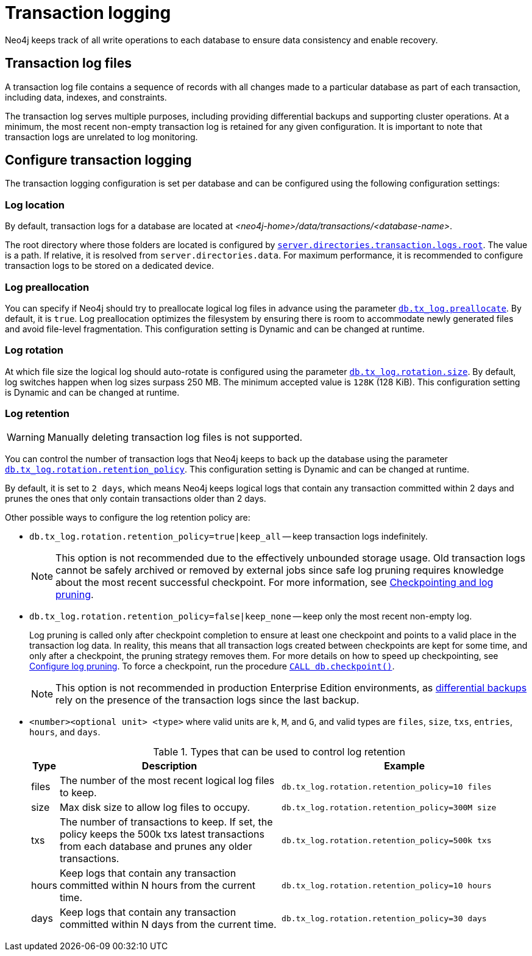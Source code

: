 [[transaction-logging]]
= Transaction logging

:description: Transaction logs, checkpointing, and log pruning. The retention and rotation policies for the Neo4j transaction logs, and how to configure them.

Neo4j keeps track of all write operations to each database to ensure data consistency and enable recovery.

[[transaction-log-files]]
== Transaction log files

A transaction log file contains a sequence of records with all changes made to a particular database as part of each transaction, including data, indexes, and constraints.

The transaction log serves multiple purposes, including providing differential backups and supporting cluster operations. At a minimum, the most recent non-empty transaction log is retained for any given configuration.
It is important to note that transaction logs are unrelated to log monitoring.

[[transaction-logging-config]]
== Configure transaction logging

The transaction logging configuration is set per database and can be configured using the following configuration settings:

[[transaction-logging-log-location]]
=== Log location

By default, transaction logs for a database are located at  _<neo4j-home>/data/transactions/<database-name>_.

The root directory where those folders are located is configured by xref:configuration/configuration-settings.adoc#config_server.directories.transaction.logs.root[`server.directories.transaction.logs.root`].
The value is a path.
If relative, it is resolved from `server.directories.data`.
For maximum performance, it is recommended to configure transaction logs to be stored on a dedicated device.

[[transaction-logging-log-prealocation]]
=== Log preallocation

You can specify if Neo4j should try to preallocate logical log files in advance using the parameter xref:configuration/configuration-settings.adoc#config_db.tx_log.preallocate[`db.tx_log.preallocate`].
By default, it is `true`.
Log preallocation optimizes the filesystem by ensuring there is room to accommodate newly generated files and avoid file-level fragmentation.
This configuration setting is Dynamic and can be changed at runtime.

[[transaction-logging-log-rotation]]
=== Log rotation

At which file size the logical log should auto-rotate is configured using the parameter xref:configuration/configuration-settings.adoc#config_db.tx_log.rotation.size[`db.tx_log.rotation.size`].
By default, log switches happen when log sizes surpass 250 MB.
The minimum accepted value is `128K` (128 KiB).
This configuration setting is Dynamic and can be changed at runtime.

[[transaction-logging-log-retention]]
=== Log retention

[WARNING]
====
Manually deleting transaction log files is not supported.
====

You can control the number of transaction logs that Neo4j keeps to back up the database using the parameter xref:configuration/configuration-settings.adoc#config_db.tx_log.rotation.retention_policy[`db.tx_log.rotation.retention_policy`].
This configuration setting is Dynamic and can be changed at runtime.

By default, it is set to `2 days`, which means Neo4j keeps logical logs that contain any transaction committed within 2 days and prunes the ones that only contain transactions older than 2 days.

Other possible ways to configure the log retention policy are:

* `db.tx_log.rotation.retention_policy=true|keep_all` -- keep transaction logs indefinitely.
+
[NOTE]
====
This option is not recommended due to the effectively unbounded storage usage.
Old transaction logs cannot be safely archived or removed by external jobs since safe log pruning requires knowledge about the most recent successful checkpoint.
For more information, see xref:database-internals/checkpointing.adoc[Checkpointing and log pruning].
====

* `db.tx_log.rotation.retention_policy=false|keep_none` -- keep only the most recent non-empty log.
+
Log pruning is called only after checkpoint completion to ensure at least one checkpoint and points to a valid place in the transaction log data.
In reality, this means that all transaction logs created between checkpoints are kept for some time, and only after a checkpoint, the pruning strategy removes them.
For more details on how to speed up checkpointing, see xref:database-internals/checkpointing.adoc#transaction-logging-log-pruning[Configure log pruning].
To force a checkpoint, run the procedure xref:reference/procedures.adoc#procedure_db_checkpoint[`CALL db.checkpoint()`].
+
[NOTE]
====
This option is not recommended in production Enterprise Edition environments, as <<differential-backup, differential backups>> rely on the presence of the transaction logs since the last backup.
====

* `<number><optional unit> <type>` where valid units are `k`, `M`, and `G`, and valid types are `files`, `size`, `txs`, `entries`, `hours`, and `days`.
+
.Types that can be used to control log retention
[options="header",cols="<5,<45,<50"]
|===

| Type
| Description
| Example

| files
| The number of the most recent logical log files to keep.
m| db.tx_log.rotation.retention_policy=10 files

| size
| Max disk size to allow log files to occupy.
m| db.tx_log.rotation.retention_policy=300M size

| txs
| The number of transactions to keep.
If set, the policy keeps the 500k txs latest transactions from each database and prunes any older transactions.
m| db.tx_log.rotation.retention_policy=500k txs


| hours
| Keep logs that contain any transaction committed within N hours from the current time.
m| db.tx_log.rotation.retention_policy=10 hours

| days
| Keep logs that contain any transaction committed within N days from the current time.
m| db.tx_log.rotation.retention_policy=30 days
|===
